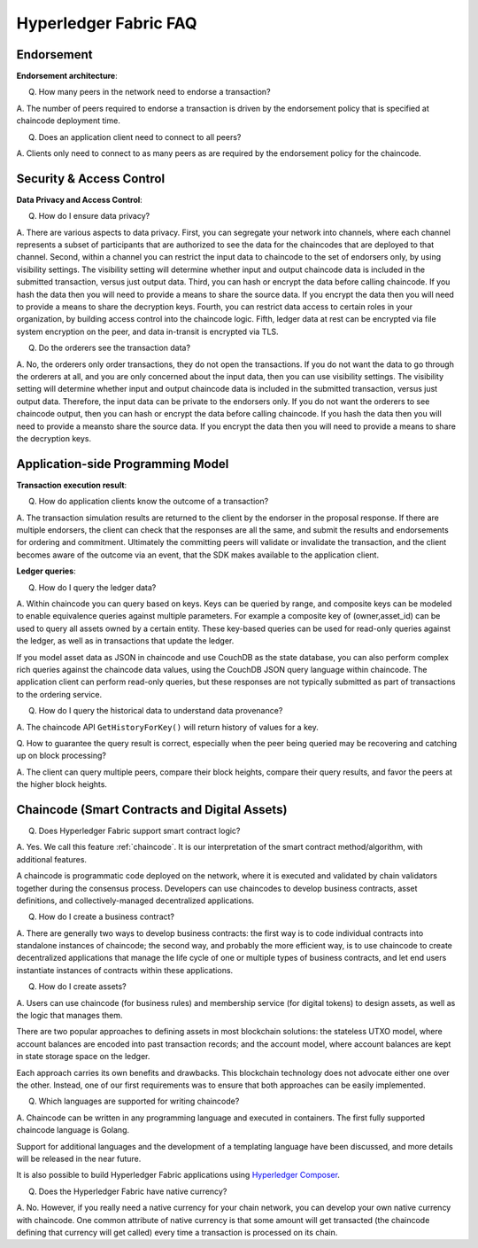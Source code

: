 Hyperledger Fabric FAQ
======================

Endorsement
-----------

**Endorsement architecture**:

Q. How many peers in the network need to endorse a transaction?

A. The number of peers required to endorse a transaction is driven by the endorsement
policy that is specified at chaincode deployment time.

Q. Does an application client need to connect to all peers?

A. Clients only need to connect to as many peers as are required by the
endorsement policy for the chaincode.

Security & Access Control
-------------------------

**Data Privacy and Access Control**:

Q. How do I ensure data privacy?

A. There are various aspects to data privacy.
First, you can segregate your network into channels, where each channel
represents a subset of participants that are authorized to see the data
for the chaincodes that are deployed to that channel.
Second, within a channel you can restrict the input data to chaincode to the
set of endorsers only, by using visibility settings. The visibility setting
will determine whether input and output chaincode data is included in the
submitted transaction,  versus just output data.
Third, you can hash or encrypt the data before calling chaincode. If you hash
the data then you will need to provide a means to share the source data.
If you encrypt the data then you will need to provide a means to share the
decryption keys.
Fourth, you can restrict data access to certain roles in your organization, by
building access control into the chaincode logic.
Fifth, ledger data at rest can be encrypted via file system encryption on
the peer, and data in-transit is encrypted via TLS.

Q. Do the orderers see the transaction data?

A. No, the orderers only order transactions, they do not open the transactions.
If you do not want the data to go through the orderers at all, and you are only
concerned about the input data, then you can use visibility settings. The
visibility setting will determine whether input and output chaincode data is
included in the submitted transaction,  versus just output data. Therefore,
the input data can be private to the endorsers only.
If you do not want the orderers to see chaincode output, then you can hash or
encrypt the data before calling chaincode. If you hash the data then you will
need to provide a meansto share the source data. If you encrypt the data then
you will need to provide a means to share the decryption keys.

Application-side Programming Model
----------------------------------

**Transaction execution result**:

Q. How do application clients know the outcome of a transaction?

A. The transaction simulation results are returned to the client by the
endorser in the proposal response.  If there are multiple endorsers, the
client can check that the responses are all the same, and submit the results
and endorsements for ordering and commitment. Ultimately the committing peers
will validate or invalidate the transaction, and the client becomes
aware of the outcome via an event, that the SDK makes available to the
application client.

**Ledger queries**:

Q. How do I query the ledger data?

A. Within chaincode you can query based on keys. Keys can be queried by range,
and composite keys can be modeled to enable equivalence queries against multiple
parameters. For example a composite key of (owner,asset_id) can be used to
query all assets owned by a certain entity. These key-based queries can be used
for read-only queries against the ledger, as well as in transactions that
update the ledger.

If you model asset data as JSON in chaincode and use CouchDB as the state
database, you can also perform complex rich queries against the chaincode
data values, using the CouchDB JSON query language within chaincode. The
application client can perform read-only queries, but these responses are
not typically submitted as part of transactions to the ordering service.

Q. How do I query the historical data to understand data provenance?

A. The chaincode API ``GetHistoryForKey()`` will return history of
values for a key.

Q. How to guarantee the query result is correct, especially when the peer being
queried may be recovering and catching up on block processing?

A. The client can query multiple peers, compare their block heights, compare
their query results, and favor the peers at the higher block heights.

Chaincode (Smart Contracts and Digital Assets)
----------------------------------------------

Q. Does Hyperledger Fabric support smart contract logic?

A. Yes. We call this feature :ref:`chaincode`. It is our interpretation of the
smart contract method/algorithm, with additional features.

A chaincode is programmatic code deployed on the network, where it is
executed and validated by chain validators together during the consensus
process. Developers can use chaincodes to develop business contracts,
asset definitions, and collectively-managed decentralized applications.

Q. How do I create a business contract?

A. There are generally two ways to develop business contracts: the first way is
to code individual contracts into standalone instances of chaincode; the
second way, and probably the more efficient way, is to use chaincode to
create decentralized applications that manage the life cycle of one or
multiple types of business contracts, and let end users instantiate
instances of contracts within these applications.

Q. How do I create assets?

A. Users can use chaincode (for business rules) and membership service (for digital tokens) to
design assets, as well as the logic that manages them.

There are two popular approaches to defining assets in most blockchain
solutions: the stateless UTXO model, where account balances are encoded
into past transaction records; and the account model, where account
balances are kept in state storage space on the ledger.

Each approach carries its own benefits and drawbacks. This blockchain
technology does not advocate either one over the other. Instead, one of our
first requirements was to ensure that both approaches can be easily
implemented.

Q. Which languages are supported for writing chaincode?

A. Chaincode can be written in any programming language and executed in
containers.  The first fully supported chaincode language is Golang.

Support for additional languages and the development of a templating language
have been discussed, and more details will be released in the near future.

It is also possible to build Hyperledger Fabric applications using
`Hyperledger Composer <https://hyperledger.github.io/composer/>`__.

Q. Does the Hyperledger Fabric have native currency?

A. No. However, if you really need a native currency for your chain network,
you can develop your own native currency with chaincode. One common attribute
of native currency is that some amount will get transacted (the chaincode
defining that currency will get called) every time a transaction is processed
on its chain.

.. Licensed under Creative Commons Attribution 4.0 International License
   https://creativecommons.org/licenses/by/4.0/
